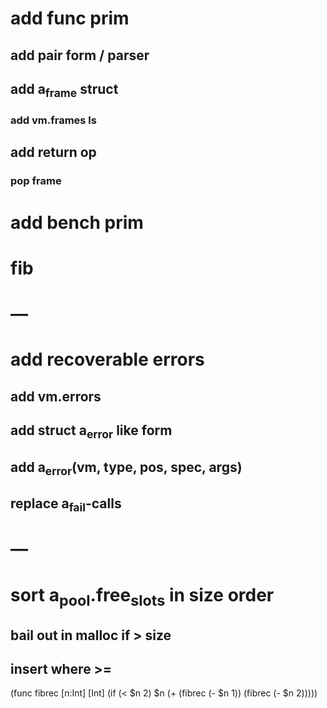 * add func prim
** add pair form / parser
** add a_frame struct
*** add vm.frames ls
** add return op
*** pop frame
* add bench prim
* fib
* ---
* add recoverable errors
** add vm.errors
** add struct a_error like form
** add a_error(vm, type, pos, spec, args)
** replace a_fail-calls
* ---
* sort a_pool.free_slots in size order
** bail out in malloc if > size
** insert where >=

(func fibrec [n:Int] [Int]
  (if (< $n 2) $n (+ (fibrec (- $n 1)) (fibrec (- $n 2)))))

